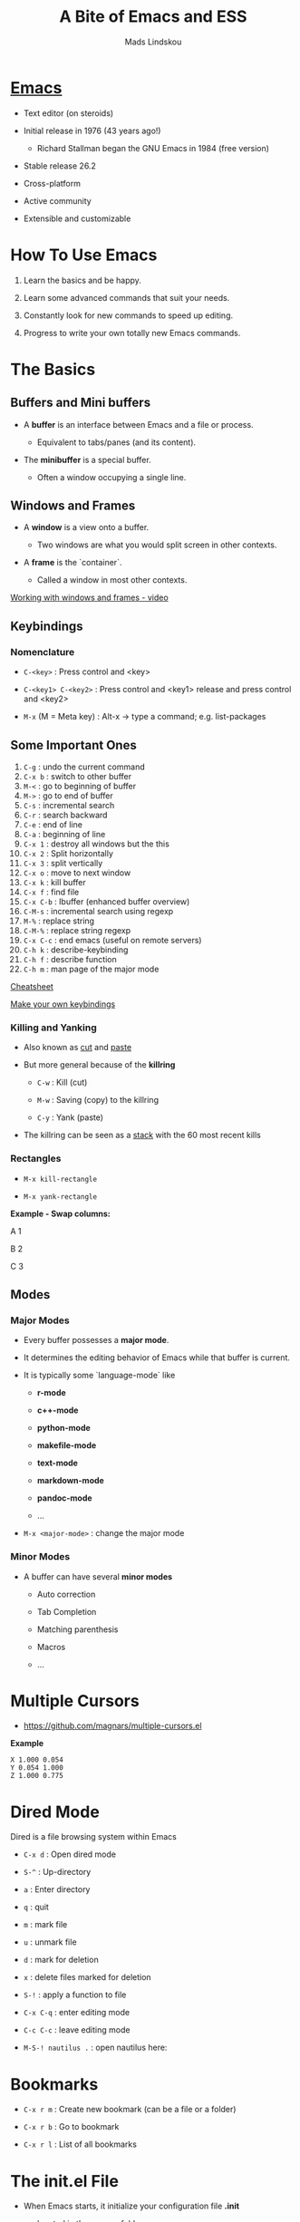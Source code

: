 #+TITLE: A Bite of Emacs and ESS
#+AUTHOR: Mads Lindskou

#+html: <p align="center"><img src="https://github.com/mlindsk/a_bite_of_emacs/blob/master/img/emacs.png" /></p>

* [[file:img/emacs.png][Emacs]]

  - Text editor (on steroids)

  - Initial release in 1976 (43 years ago!)

    + Richard Stallman began the GNU Emacs in 1984 (free version)

  - Stable release 26.2

  - Cross-platform

  - Active community

  - Extensible and customizable

* How To Use Emacs

 1) Learn the basics and be happy. 

 2) Learn some advanced commands that suit your needs. 

 3) Constantly look for new commands to speed up editing. 

 4) Progress to write your own totally new Emacs commands.

* The Basics

** Buffers and Mini buffers

   - A *buffer* is an interface between Emacs and a file or process.

     + Equivalent to tabs/panes (and its content).

   - The *minibuffer* is a special buffer.

     + Often a window occupying a single line.

** Windows and Frames

   - A *window* is a view onto a buffer.

     + Two windows are what you would split screen in other contexts.

   - A *frame* is the `container`.

     + Called a window in most other contexts.
   
   [[https://www.youtube.com/watch?v=aIMECr7K35Q][Working with windows and frames - video]]

** Keybindings

*** Nomenclature

   - ~C-<key>~            : Press control and <key>

   - ~C-<key1> C-<key2>~  : Press control and <key1> release and 
                          press control and <key2>

   - ~M-x~ (M = Meta key) : Alt-x -> type a command; e.g. list-packages
** Some Important Ones

    1) ~C-g~        : undo the current command
    2) ~C-x b~      : switch to other buffer
    3) ~M-<~        : go to beginning of buffer
    4) ~M->~        : go to end of buffer
    5) ~C-s~        : incremental search
    6) ~C-r~        : search backward
    7) ~C-e~        : end of line
    8) ~C-a~        : beginning of line
    9) ~C-x 1~      : destroy all windows but the this
    10) ~C-x 2~     : Split horizontally
    11) ~C-x 3~     : split vertically
    12) ~C-x o~     : move to next window
    13) ~C-x k~     : kill buffer
    14) ~C-x f~     : find file
    15) ~C-x C-b~   : Ibuffer (enhanced buffer overview)
    16) ~C-M-s~     : incremental search using regexp
    17) ~M-%~       : replace string 
    18) ~C-M-%~     : replace string regexp
    19) ~C-x C-c~   : end emacs (useful on remote servers)
    20) ~C-h k~     : describe-keybinding
    21) ~C-h f~     : describe function
    22) ~C-h m~     : man page of the major mode

    [[https://www.gnu.org/software/emacs/refcards/pdf/refcard.pdf][Cheatsheet]]

    [[https://www.masteringemacs.org/article/mastering-key-bindings-emacs][Make your own keybindings]]

*** Killing and Yanking

    - Also known as _cut_ and _paste_

    - But more general because of the *killring*

      + ~C-w~ : Kill   (cut)

      + ~M-w~ : Saving (copy) to the killring

      + ~C-y~ : Yank   (paste)

    - The killring can be seen as a _stack_ with the 60 most recent kills

*** Rectangles

    - ~M-x kill-rectangle~

    - ~M-x yank-rectangle~

    *Example - Swap columns:*

      A   1
      
      B   2
      
      C   3

** Modes

*** Major Modes

    - Every buffer possesses a *major mode*. 

    - It determines the editing behavior of Emacs while that buffer is current.

    - It is typically some `language-mode` like

      + *r-mode*

      + *c++-mode*

      + *python-mode*

      + *makefile-mode*

      + *text-mode*

      + *markdown-mode*

      + *pandoc-mode*

      + ...

    - ~M-x <major-mode>~ : change the major mode

*** Minor Modes

    - A buffer can have several *minor modes*

      + Auto correction

      + Tab Completion

      + Matching parenthesis

      + Macros

      + ...

* Multiple Cursors

  - https://github.com/magnars/multiple-cursors.el

  *Example*
  
  #+BEGIN_SRC text
    X 1.000 0.054 
    Y 0.054 1.000 
    Z 1.000 0.775 
  #+END_SRC
  
* Dired Mode
 
  Dired is a file browsing system within Emacs

  - ~C-x d~            : Open dired mode

  - ~S-^~              : Up-directory

  - ~a~                : Enter directory

  - ~q~                : quit

  - ~m~                : mark file

  - ~u~                : unmark file

  - ~d~                : mark for deletion

  - ~x~                : delete files marked for deletion

  - ~S-!~              : apply a function to file

  - ~C-x C-q~          : enter editing mode

  - ~C-c C-c~          : leave editing mode

  - ~M-S-! nautilus .~ : open nautilus here: 
   
* Bookmarks
   
  - ~C-x r m~ : Create new bookmark (can be a file or a folder)
  
  - ~C-x r b~ : Go to bookmark
  
  - ~C-x r l~ : List of all bookmarks
  
* The init.el File

  - When Emacs starts, it initialize your configuration file *.init*

    + located in the *.emacs* folder.

    + in a fresh install it contains nothing!

** Melpa

   - A package repository for Emacs

     + https://melpa.org/#/getting-started
       
  #+BEGIN_SRC emacs-lisp
  (require 'package)
  (add-to-list 'package-archives
  '("melpa-stable" . "https://stable.melpa.org/packages/") t)
  (package-initialize)
  #+END_SRC

   - ~M-x package-install <package>~

   - ~M-x list-packages~

   - Consider the ~paradox~ package

     + A lot easier to navigate with

     + ~M-x paradox-list-packages~

* YASsnippets

  - A for template system for Emacs

  - ~yasnippet-snippets~ : Collection of snippets that supports e.g.
    + ~c-mode~
    + ~c++-mode~
    + ~python-mode~
    + ~lisp-mode~
    + ~latex-mode~
    + ~bibtex-mode~
    + ~org-mode~
    + ~markdown-mode~

  - ~yas-describe-tables~ : Snippets and keys for current mode

  - No official snippets for ~r-mode~
    + But easy to create

  #+BEGIN_SRC
  # -*- mode: snippet -*-
  # name: lapply
  # key: lap
  # group: *apply family
  # --
  lapply($1, function(x) $0)
  #+END_SRC

* AucTex

  - A major mode for using Latex within Emacs

  - Some useful keybindings

    + ~C-c C-c~    : compile, bibtex, view document
    + ~C-c C-e~    : Start an environment (itemize, equation, tabular, etc.)
    + ~C-c RETURN~ : Start macro
    + ~C-c (~      : Insert label
    + ~C-c )~      : \ref
    + ~C-c [~      : \cite, \citep, etc.
    + ~S-=~        : Contents
    
    [[ftp://ftp.gnu.org/gnu/auctex/11.82-extra/tex-ref.pdf][AucTeX cheatsheet]]

  - *LaTeX-math-mode* - support for math formatting

    + ~C-c ~~  : Toggle
    + ~`~      : Prefix key

  - YASsnippets within AucTeX!

  - Minimal setup in init file:

  #+BEGIN_SRC emacs-lisp
  ;; Remove sub and superscript sepcial fonting
  (setq font-latex-fontify-script nil)
  ;; Turn on RefTeX in AUCTeX
  (add-hook 'LaTeX-mode-hook 'turn-on-reftex)
  ;; Activate nice interface between RefTeX and AUCTeX
  (setq reftex-plug-into-auctex t)
  #+END_SRC

* Emacs Speaks Statistics

  - [[https://ess.r-project.org/][ESS]]

  - Support for various statistical analysis languages

    + *R*

    + *Julia*

    + *SAS*

    + *Stata*

    + *JAGS*

  - inferior ESS (iESS) mode is the REPL (interactive shell) we use

** R

  - In init.el put ~(reqiure 'ess-rutils)~

  - ~C-ENTER~ : Send line or region to iESS
  - ~C-UP~    : Eval buffer till point
  - ~C-down~  : Eval buffer from point

  - ~C-c C. <char>~ : The family of ~ess-rutils~
    + ~o~ : rdired
    + ~s~ : switch process
    + ~d~ : change the current working directory
    + ~r~ : list all available pkgs (and intsall some if you want)
    + ~m~ : remove all R objects in the current session
    + ~l~ : list all local (installed) pkgs

  - ESS drop-down menu

  [[http://ess.r-project.org/refcard.pdf][Cheatsheet]]

*** Debugging

    - ~C-c C-t <char>~ : The family of ~ess-dev-map~

      + ~b~ : Set breakpoint

      + ~k~ : Kill breakpoint

      + ~n~ : Next breakpoint

      + ~p~ : Previous breakpoint

    - Debugging in ~ess-debug-mode-map~

      + ~M-C~ : Continue

      + ~M-N~ : Nex line

      + ~M-Q~ : Quit

*** Package mode

    - Integrates nicely with ~devtools~ and ~roxygen2~

    - ~M-x ess-r-devtools-<what>~

      + ~create-package~

      + ~load-package~

      + ~check-package~

      + ~test-package~

      + ~document-package~

      + ~install~

*** Controlling buffer display

    - Default is
    
   #+BEGIN_SRC text
   ----------------------------
   |            |             |
   |            |             |
   |            |             |
   |   Source   |   Console   |
   |            |             |
   |            |             |
   |            |             |
   ----------------------------
   #+END_SRC

   - ESS manual section 3.5 - Controlling buffer display

   #+BEGIN_SRC text
   ----------------------------
   |            |             |
   |   Source   |             |
   |            |             |
   |------------| Environment |
   |            |             |
   |   Console  |             |
   |            |             |
   ----------------------------
   #+END_SRC

   - ~ess-r-dired~ : Bring up the environment buffer


*** Tags

    - ~C-c C-e C-t~ : create tags for directory

    - ~M-.~         : navigate to tag (a function)

    - ~M-,~         : return

    - In package mode

      + ~ess-r-devtools-load-package~ : all tags available
    
* Polymode

  - Several major modes in one buffer

  - https://polymode.github.io/

  - https://github.com/polymode/poly-R


** Rmarkdown
   
   - ~poly-markdown+R-mode~

   - Templates
     
     + ~M-x ~poly-r-rmarkdown-create-from-template~

     + Or in ~.Rmd~ files

       1. Templates from the RMarkdown dropdown menu

       2. ~M-n M-m~

* Magit

  - A major mode for *git* version control

  - [[https://www.masteringemacs.org/article/introduction-magit-emacs-mode-git][Vanilla tutorial]]

  - [[https://www.youtube.com/watch?v=vQO7F2Q9DwA&feature=youtu.be][Video tutorial]]

  - [[https://magit.vc/screenshots/][Screenshots tutorial]]

  - Init setup:

  #+BEGIN_SRC emacs-lisp
  (global-set-key (kbd "C-x g") 'magit-status)
  #+END_SRC
